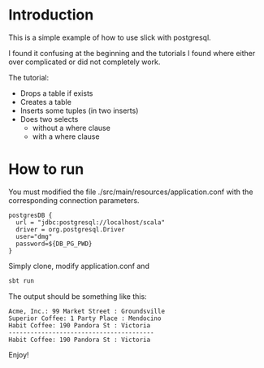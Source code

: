 * Introduction

This is a simple example of how to use slick with postgresql. 

I found it confusing at the beginning and the tutorials I found where either over complicated or did not completely
work.

The tutorial:

- Drops a table if exists
- Creates a table
- Inserts some tuples (in two inserts)
- Does two selects
  - without a where clause
  - with a where clause


* How to run


You must modified the file ./src/main/resources/application.conf  with the corresponding connection parameters.

#+BEGIN_EXAMPLE
postgresDB {
  url = "jdbc:postgresql://localhost/scala"
  driver = org.postgresql.Driver
  user="dmg"
  password=${DB_PG_PWD}
}
#+END_EXAMPLE

Simply clone, modify application.conf and

#+BEGIN_SRC bash
sbt run
#+END_SRC

The output should be something like this:

#+BEGIN_EXAMPLE
Acme, Inc.: 99 Market Street : Groundsville
Superior Coffee: 1 Party Place : Mendocino
Habit Coffee: 190 Pandora St : Victoria
----------------------------------------
Habit Coffee: 190 Pandora St : Victoria
#+END_EXAMPLE

Enjoy!

